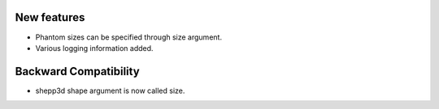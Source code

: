 New features
------------
- Phantom sizes can be specified through size argument.
- Various logging information added.

Backward Compatibility
----------------------
- shepp3d shape argument is now called size.